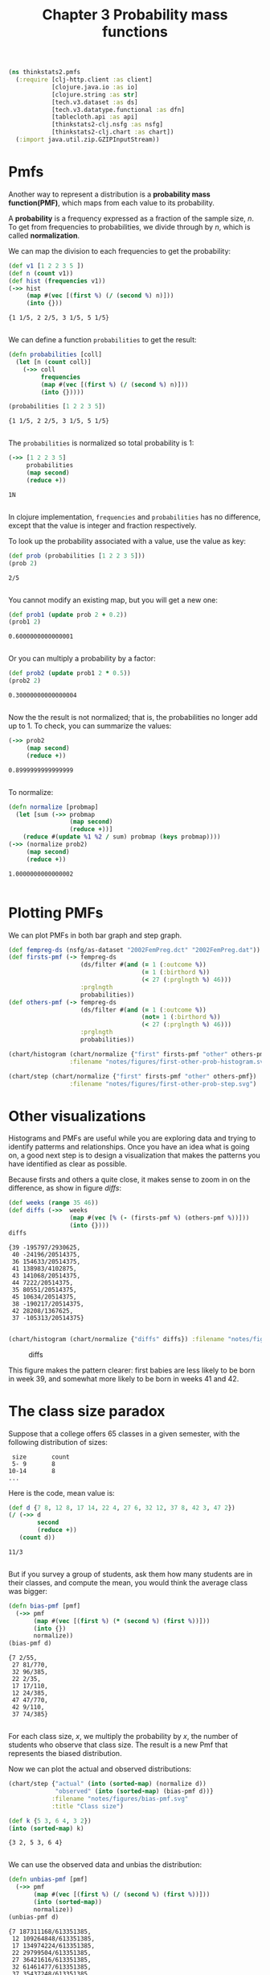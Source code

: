 #+TITLE: Chapter 3 Probability mass functions

#+begin_src clojure :results silent
(ns thinkstats2.pmfs
  (:require [clj-http.client :as client]
            [clojure.java.io :as io]
            [clojure.string :as str]
            [tech.v3.dataset :as ds]
            [tech.v3.datatype.functional :as dfn]
            [tablecloth.api :as api]
            [thinkstats2-clj.nsfg :as nsfg]
            [thinkstats2-clj.chart :as chart])
  (:import java.util.zip.GZIPInputStream))
#+end_src

* Pmfs

Another way to represent a distribution is a *probability mass function(PMF)*,
which maps from each value to its probability.

A *probability* is a frequency expressed as a fraction of the sample size, $n$. To
get from frequencies to probabilities, we divide through by $n$, which is called
*normalization*.

We can map the division to each frequencies to get the probability:

#+begin_src clojure :results pp :exports both
(def v1 [1 2 2 3 5 ])
(def n (count v1))
(def hist (frequencies v1))
(->> hist
     (map #(vec [(first %) (/ (second %) n)]))
     (into {}))
#+end_src

#+RESULTS:
: {1 1/5, 2 2/5, 3 1/5, 5 1/5}
:

We can define a function ~probabilities~ to get the result:

#+begin_src clojure :results pp :exports both
(defn probabilities [coll]
  (let [n (count coll)]
    (->> coll
         frequencies
         (map #(vec [(first %) (/ (second %) n)]))
         (into {}))))

(probabilities [1 2 2 3 5])
#+end_src

#+RESULTS:
: {1 1/5, 2 2/5, 3 1/5, 5 1/5}
:

The ~probabilities~ is normalized so total probability is 1:

#+begin_src clojure :results pp :exports both
(->> [1 2 2 3 5]
     probabilities
     (map second)
     (reduce +))
#+end_src

#+RESULTS:
: 1N
:

In clojure implementation, ~frequencies~ and ~probabilities~ has no difference,
except that the value is integer and fraction respectively.

To look up the probability associated with a value, use the value as key:

#+begin_src clojure :results pp :exports both
(def prob (probabilities [1 2 2 3 5]))
(prob 2)
#+end_src

#+RESULTS:
: 2/5
:

You cannot modify an existing map, but you will get a new one:

#+begin_src clojure :results pp :exports both
(def prob1 (update prob 2 + 0.2))
(prob1 2)
#+end_src

#+RESULTS:
: 0.6000000000000001
:

Or you can multiply a probability by a factor:

#+begin_src clojure :results pp :exports both
(def prob2 (update prob1 2 * 0.5))
(prob2 2)
#+end_src

#+RESULTS:
: 0.30000000000000004
:


Now the the result is not normalized; that is, the probabilities no longer add
up to 1. To check, you can summarize the values:

#+begin_src clojure :results pp :exports both
(->> prob2
     (map second)
     (reduce +))
#+end_src

#+RESULTS:
: 0.8999999999999999
:

To normalize:

#+begin_src clojure :results pp :exports both
(defn normalize [probmap]
  (let [sum (->> probmap
                 (map second)
                 (reduce +))]
    (reduce #(update %1 %2 / sum) probmap (keys probmap))))
(->> (normalize prob2)
     (map second)
     (reduce +))
#+end_src

#+RESULTS:
: 1.0000000000000002
:

* Plotting PMFs

We can plot PMFs in both bar graph and step graph.

#+begin_src clojure :results none
(def fempreg-ds (nsfg/as-dataset "2002FemPreg.dct" "2002FemPreg.dat"))
(def firsts-pmf (-> fempreg-ds
                    (ds/filter #(and (= 1 (:outcome %))
                                     (= 1 (:birthord %))
                                     (< 27 (:prglngth %) 46)))
                    :prglngth
                    probabilities))
(def others-pmf (-> fempreg-ds
                    (ds/filter #(and (= 1 (:outcome %))
                                     (not= 1 (:birthord %))
                                     (< 27 (:prglngth %) 46)))
                    :prglngth
                    probabilities))
#+end_src

#+begin_src clojure :results file :output-dir figures :file first-other-prob-histogram.svg :exports both
(chart/histogram (chart/normalize {"first" firsts-pmf "other" others-pmf})
                 :filename "notes/figures/first-other-prob-histogram.svg")
#+end_src

#+RESULTS:
[[file:figures/first-other-prob-histogram.svg]]

#+begin_src clojure :results file :output-dir figures :file first-other-prob-step.svg  :exports both
(chart/step (chart/normalize {"first" firsts-pmf "other" others-pmf})
                 :filename "notes/figures/first-other-prob-step.svg")
#+end_src

#+RESULTS:
[[file:figures/first-other-prob-step.svg]]

* Other visualizations

Histograms and PMFs are useful while you are exploring data and trying to
identify patterms and relationships. Once you have an idea what is going on, a
good next step is to design a visualization that makes the patterns you have
identified as clear as possible.

Because firsts and others a quite close, it makes sense to zoom in on the
difference, as show in figure [[diffs]]:

#+begin_src clojure :results pp :exports both
(def weeks (range 35 46))
(def diffs (->>  weeks
                 (map #(vec [% (- (firsts-pmf %) (others-pmf %))]))
                 (into {})))
diffs
#+end_src

#+RESULTS:
#+begin_example
{39 -195797/2930625,
 40 -24196/20514375,
 36 154633/20514375,
 41 138983/4102875,
 43 141068/20514375,
 44 7222/20514375,
 35 80551/20514375,
 45 10634/20514375,
 38 -190217/20514375,
 42 28208/1367625,
 37 -105313/20514375}

#+end_example

#+begin_src clojure :results file :output-dir figures :file weeks-diffs.svg  :exports both
(chart/histogram (chart/normalize {"diffs" diffs}) :filename "notes/figures/weeks-diffs.svg")
#+end_src

#+name: diffs
#+caption: diffs
#+RESULTS:
[[file:figures/weeks-diffs.svg]]

This figure makes the pattern clearer: first babies are less likely to be born
in week 39, and somewhat more likely to be born in weeks 41 and 42.

* The class size paradox

Suppose that a college offers 65 classes in a given semester, with the following
distribution of sizes:

#+begin_example
 size       count
 5- 9       8
10-14       8
...
#+end_example

Here is the code, mean value is:

#+begin_src clojure :results pp :exports both
(def d {7 8, 12 8, 17 14, 22 4, 27 6, 32 12, 37 8, 42 3, 47 2})
(/ (->> d
        second
        (reduce +))
   (count d))
#+end_src

#+RESULTS:
: 11/3
:

But if you survey a group of students, ask them how many students are in their
classes, and compute the mean, you would think the average class was bigger:

#+begin_src clojure :results pp :exports both
(defn bias-pmf [pmf]
  (->> pmf
       (map #(vec [(first %) (* (second %) (first %))]))
       (into {})
       normalize))
(bias-pmf d)
#+end_src

#+RESULTS:
#+begin_example
{7 2/55,
 27 81/770,
 32 96/385,
 22 2/35,
 17 17/110,
 12 24/385,
 47 47/770,
 42 9/110,
 37 74/385}

#+end_example

For each class size, $x$, we multiply the probability by $x$, the number of
students who observe that class size. The result is a new Pmf that represents
the biased distribution.

Now we can plot the actual and observed distributions:

#+begin_src clojure :results file :output-dir figures :file bias-pmf.svg :exports both
(chart/step {"actual" (into (sorted-map) (normalize d))
             "observed" (into (sorted-map) (bias-pmf d))}
            :filename "notes/figures/bias-pmf.svg"
            :title "Class size")
#+end_src

#+RESULTS:
[[file:figures/bias-pmf.svg]]


#+begin_src clojure :results pp :exports both
(def k {5 3, 6 4, 3 2})
(into (sorted-map) k)
#+end_src

#+RESULTS:
: {3 2, 5 3, 6 4}
:

We can use the observed data and unbias the distribution:

#+begin_src clojure :results pp :exports both
(defn unbias-pmf [pmf]
  (->> pmf
       (map #(vec [(first %) (/ (second %) (first %))]))
       (into (sorted-map))
       normalize))
(unbias-pmf d)
#+end_src

#+RESULTS:
#+begin_example
{7 187311168/613351385,
 12 109264848/613351385,
 17 134974224/613351385,
 22 29799504/613351385,
 27 36421616/613351385,
 32 61461477/613351385,
 37 35437248/613351385,
 42 11706948/613351385,
 47 6974352/613351385}

#+end_example

#+begin_src clojure :results file :output-dir figures :file unbias-pmf.svg :exports both
(chart/step {"actual" (into (sorted-map) (normalize d))
             "observed" (into (sorted-map) (unbias-pmf d))}
            :filename "notes/figures/unbias-pmf.svg"
            :title "Class size")
#+end_src

#+RESULTS:
[[file:figures/unbias-pmf.svg]]
